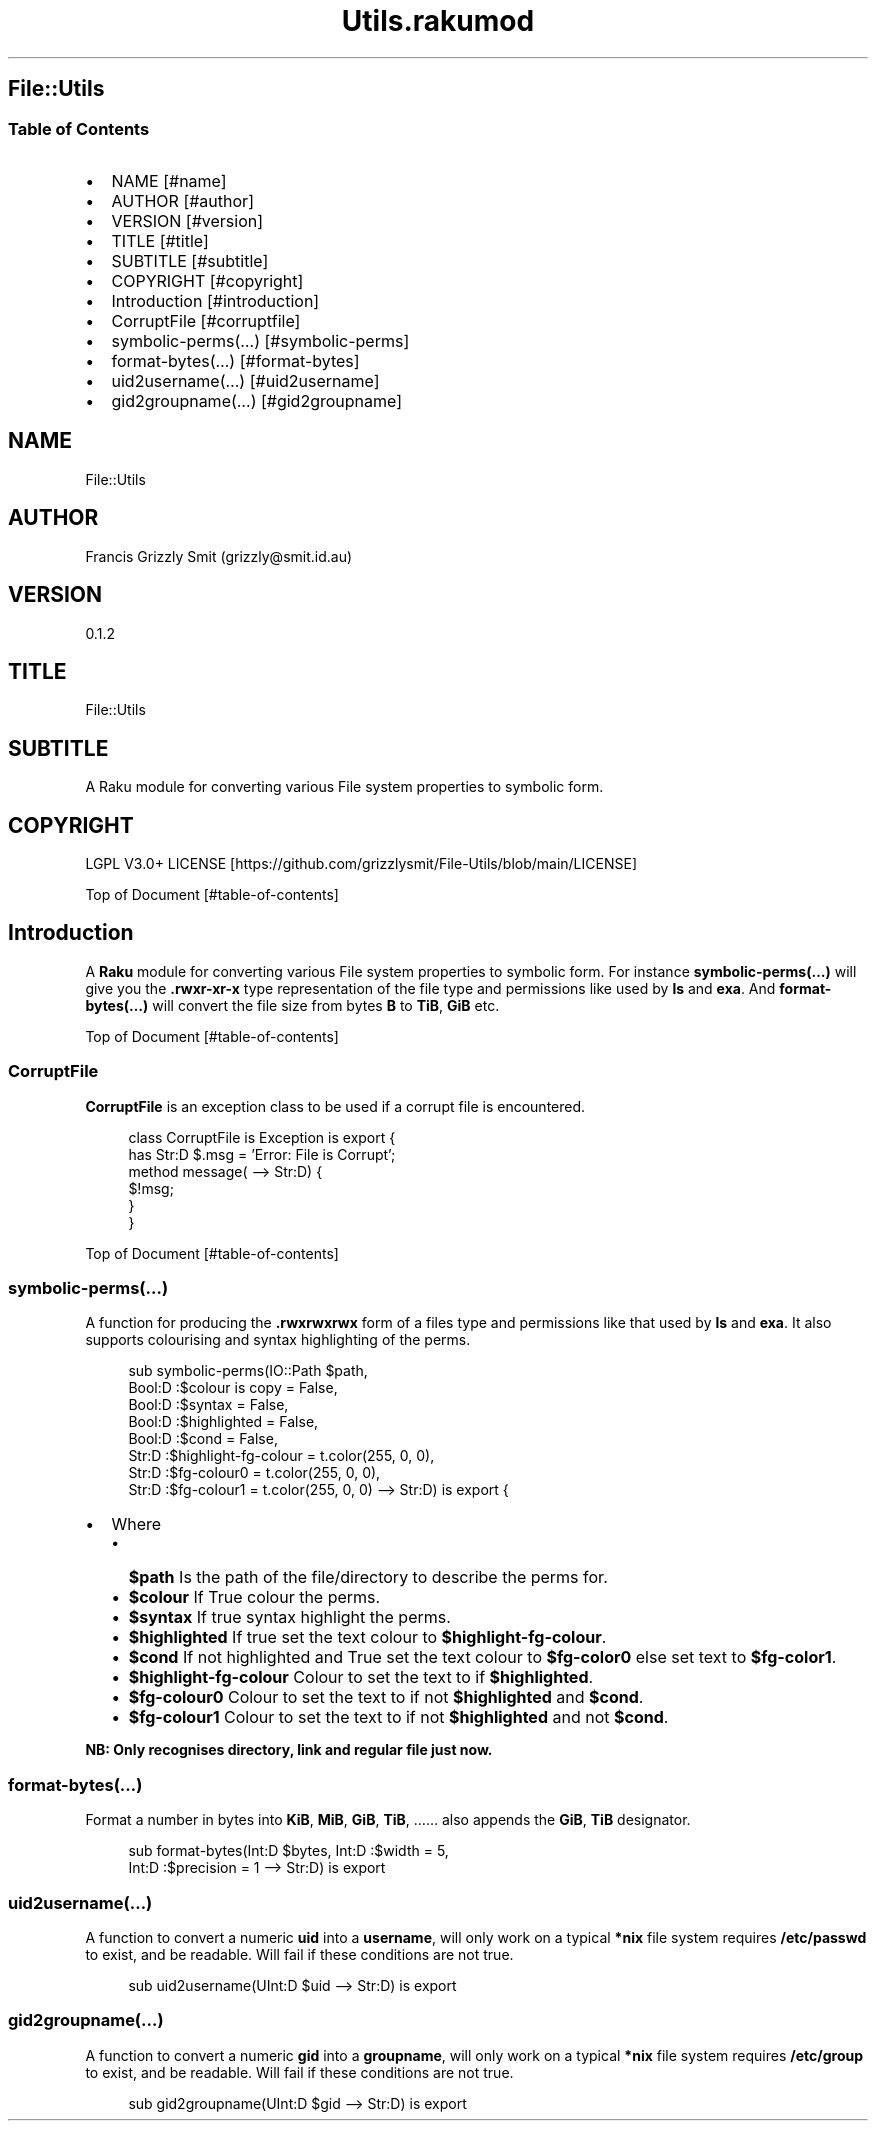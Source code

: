 .pc
.TH Utils.rakumod 1 2024-01-01
.SH File::Utils
.SS Table of Contents
.IP \(bu 2m
NAME [#name]
.IP \(bu 2m
AUTHOR [#author]
.IP \(bu 2m
VERSION [#version]
.IP \(bu 2m
TITLE [#title]
.IP \(bu 2m
SUBTITLE [#subtitle]
.IP \(bu 2m
COPYRIGHT [#copyright]
.IP \(bu 2m
Introduction [#introduction]
.IP \(bu 2m
CorruptFile [#corruptfile]
.IP \(bu 2m
symbolic\-perms(…) [#symbolic-perms]
.IP \(bu 2m
format\-bytes(…) [#format-bytes]
.IP \(bu 2m
uid2username(…) [#uid2username]
.IP \(bu 2m
gid2groupname(…) [#gid2groupname]
.SH "NAME"
File::Utils 
.SH "AUTHOR"
Francis Grizzly Smit (grizzly@smit\&.id\&.au)
.SH "VERSION"
0\&.1\&.2
.SH "TITLE"
File::Utils
.SH "SUBTITLE"
A Raku module for converting various File system properties to symbolic form\&.
.SH "COPYRIGHT"
LGPL V3\&.0+ LICENSE [https://github.com/grizzlysmit/File-Utils/blob/main/LICENSE]

Top of Document [#table-of-contents]
.SH Introduction

A \fBRaku\fR module for converting various File system properties to symbolic form\&. For instance \fBsymbolic\-perms(…)\fR will give you the \fB\&.rwxr\-xr\-x\fR type representation of the file type and permissions like used by \fBls\fR and \fBexa\fR\&. And \fBformat\-bytes(…)\fR will convert the file size from bytes \fBB\fR to \fBTiB\fR, \fBGiB\fR etc\&.

Top of Document [#table-of-contents]
.SS CorruptFile

\fBCorruptFile\fR is an exception class to be used if a corrupt file is encountered\&. 

.RS 4m
.EX
class CorruptFile is Exception is export {
    has Str:D $\&.msg = 'Error: File is Corrupt';
    method message( \-\-> Str:D) {
        $!msg;
    }
}


.EE
.RE
.P
Top of Document [#table-of-contents]
.SS symbolic\-perms(…)

A function for producing the \fB\&.rwxrwxrwx\fR form of a files type and permissions like that used by \fBls\fR and \fBexa\fR\&. It also supports colourising and syntax highlighting of the perms\&.

.RS 4m
.EX
sub symbolic\-perms(IO::Path $path,
                   Bool:D :$colour is copy = False,
                   Bool:D :$syntax = False, 
                   Bool:D :$highlighted = False, 
                   Bool:D :$cond = False, 
                   Str:D :$highlight\-fg\-colour = t\&.color(255, 0, 0), 
                   Str:D :$fg\-colour0 = t\&.color(255, 0, 0), 
                   Str:D :$fg\-colour1 = t\&.color(255, 0, 0) \-\-> Str:D) is export {


.EE
.RE
.IP \(bu 2m
Where
.RS 2n
.IP \(bu 2m
\fB$path\fR Is the path of the file/directory to describe the perms for\&.
.RE
.RS 2n
.IP \(bu 2m
\fB$colour\fR If True colour the perms\&.
.RE
.RS 2n
.IP \(bu 2m
\fB$syntax\fR If true syntax highlight the perms\&.
.RE
.RS 2n
.IP \(bu 2m
\fB$highlighted\fR If true set the text colour to \fB$highlight\-fg\-colour\fR\&.
.RE
.RS 2n
.IP \(bu 2m
\fB$cond\fR If not highlighted and True set the text colour to \fB$fg\-color0\fR else set text to \fB$fg\-color1\fR\&.
.RE
.RS 2n
.IP \(bu 2m
\fB$highlight\-fg\-colour\fR Colour to set the text to if \fB$highlighted\fR\&.
.RE
.RS 2n
.IP \(bu 2m
\fB$fg\-colour0\fR Colour to set the text to if not \fB$highlighted\fR and \fB$cond\fR\&.
.RE
.RS 2n
.IP \(bu 2m
\fB$fg\-colour1\fR Colour to set the text to if not \fB$highlighted\fR and not \fB$cond\fR\&.
.RE

\fBNB: Only recognises directory, link and regular file just now\&.\fR
.SS format\-bytes(…)

Format a number in bytes into \fBKiB\fR, \fBMiB\fR, \fBGiB\fR, \fBTiB\fR, …… also appends the \fBGiB\fR, \fBTiB\fR designator\&. 

.RS 4m
.EX
sub format\-bytes(Int:D $bytes, Int:D :$width = 5,
                 Int:D :$precision = 1 \-\-> Str:D) is export 


.EE
.RE
.SS uid2username(…)

A function to convert a numeric \fBuid\fR into a \fBusername\fR, will only work on a typical \fB*nix\fR file system requires \fB/etc/passwd\fR to exist, and be readable\&. Will fail if these conditions are not true\&.

.RS 4m
.EX
sub uid2username(UInt:D $uid \-\-> Str:D) is export


.EE
.RE
.SS gid2groupname(…)

A function to convert a numeric \fBgid\fR into a \fBgroupname\fR, will only work on a typical \fB*nix\fR file system requires \fB/etc/group\fR to exist, and be readable\&. Will fail if these conditions are not true\&.

.RS 4m
.EX
sub gid2groupname(UInt:D $gid \-\-> Str:D) is export


.EE
.RE
